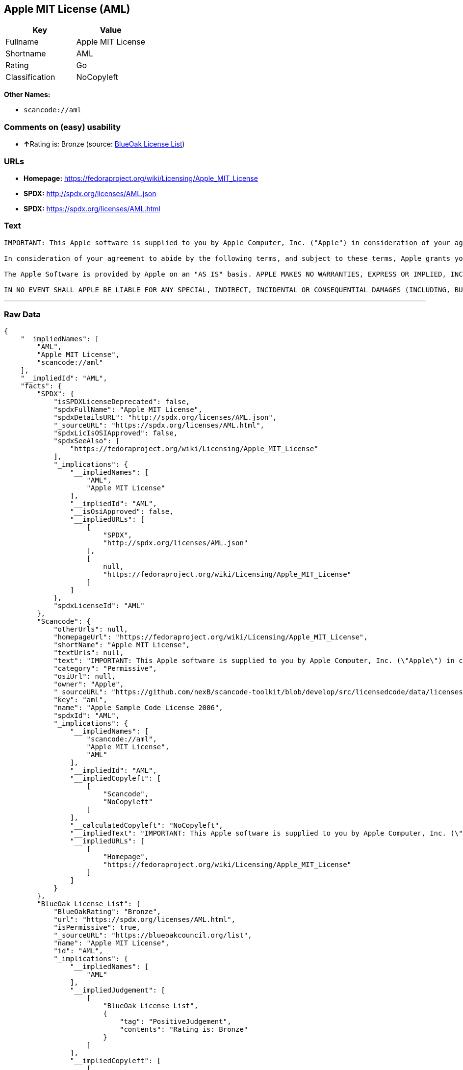 == Apple MIT License (AML)

[cols=",",options="header",]
|===
|Key |Value
|Fullname |Apple MIT License
|Shortname |AML
|Rating |Go
|Classification |NoCopyleft
|===

*Other Names:*

* `+scancode://aml+`

=== Comments on (easy) usability

* **↑**Rating is: Bronze (source:
https://blueoakcouncil.org/list[BlueOak License List])

=== URLs

* *Homepage:* https://fedoraproject.org/wiki/Licensing/Apple_MIT_License
* *SPDX:* http://spdx.org/licenses/AML.json
* *SPDX:* https://spdx.org/licenses/AML.html

=== Text

....
IMPORTANT: This Apple software is supplied to you by Apple Computer, Inc. ("Apple") in consideration of your agreement to the following terms, and your use, installation, modification or redistribution of this Apple software constitutes acceptance of these terms. If you do not agree with these terms, please do not use, install, modify or redistribute this Apple software.

In consideration of your agreement to abide by the following terms, and subject to these terms, Apple grants you a personal, non-exclusive license, under Apple's copyrights in this original Apple software (the "Apple Software"), to use, reproduce, modify and redistribute the Apple Software, with or without modifications, in source and/or binary forms; provided that if you redistribute the Apple Software in its entirety and without modifications, you must retain this notice and the following text and disclaimers in all such redistributions of the Apple Software. Neither the name, trademarks, service marks or logos of Apple Computer, Inc. may be used to endorse or promote products derived from the Apple Software without specific prior written permission from Apple. Except as expressly stated in this notice, no other rights or licenses, express or implied, are granted by Apple herein, including but not limited to any patent rights that may be infringed by your derivative works or by other works in which the Apple Software may be incorporated.

The Apple Software is provided by Apple on an "AS IS" basis. APPLE MAKES NO WARRANTIES, EXPRESS OR IMPLIED, INCLUDING WITHOUT LIMITATION THE IMPLIED WARRANTIES OF NON-INFRINGEMENT, MERCHANTABILITY AND FITNESS FOR A PARTICULAR PURPOSE, REGARDING THE APPLE SOFTWARE OR ITS USE AND OPERATION ALONE OR IN COMBINATION WITH YOUR PRODUCTS.

IN NO EVENT SHALL APPLE BE LIABLE FOR ANY SPECIAL, INDIRECT, INCIDENTAL OR CONSEQUENTIAL DAMAGES (INCLUDING, BUT NOT LIMITED TO, PROCUREMENT OF SUBSTITUTE GOODS OR SERVICES; LOSS OF USE, DATA, OR PROFITS; OR BUSINESS INTERRUPTION) ARISING IN ANY WAY OUT OF THE USE, REPRODUCTION, MODIFICATION AND/OR DISTRIBUTION OF THE APPLE SOFTWARE, HOWEVER CAUSED AND WHETHER UNDER THEORY OF CONTRACT, TORT (INCLUDING NEGLIGENCE), STRICT LIABILITY OR OTHERWISE, EVEN IF APPLE HAS BEEN ADVISED OF THE POSSIBILITY OF SUCH DAMAGE.
....

'''''

=== Raw Data

....
{
    "__impliedNames": [
        "AML",
        "Apple MIT License",
        "scancode://aml"
    ],
    "__impliedId": "AML",
    "facts": {
        "SPDX": {
            "isSPDXLicenseDeprecated": false,
            "spdxFullName": "Apple MIT License",
            "spdxDetailsURL": "http://spdx.org/licenses/AML.json",
            "_sourceURL": "https://spdx.org/licenses/AML.html",
            "spdxLicIsOSIApproved": false,
            "spdxSeeAlso": [
                "https://fedoraproject.org/wiki/Licensing/Apple_MIT_License"
            ],
            "_implications": {
                "__impliedNames": [
                    "AML",
                    "Apple MIT License"
                ],
                "__impliedId": "AML",
                "__isOsiApproved": false,
                "__impliedURLs": [
                    [
                        "SPDX",
                        "http://spdx.org/licenses/AML.json"
                    ],
                    [
                        null,
                        "https://fedoraproject.org/wiki/Licensing/Apple_MIT_License"
                    ]
                ]
            },
            "spdxLicenseId": "AML"
        },
        "Scancode": {
            "otherUrls": null,
            "homepageUrl": "https://fedoraproject.org/wiki/Licensing/Apple_MIT_License",
            "shortName": "Apple MIT License",
            "textUrls": null,
            "text": "IMPORTANT: This Apple software is supplied to you by Apple Computer, Inc. (\"Apple\") in consideration of your agreement to the following terms, and your use, installation, modification or redistribution of this Apple software constitutes acceptance of these terms. If you do not agree with these terms, please do not use, install, modify or redistribute this Apple software.\n\nIn consideration of your agreement to abide by the following terms, and subject to these terms, Apple grants you a personal, non-exclusive license, under Apple's copyrights in this original Apple software (the \"Apple Software\"), to use, reproduce, modify and redistribute the Apple Software, with or without modifications, in source and/or binary forms; provided that if you redistribute the Apple Software in its entirety and without modifications, you must retain this notice and the following text and disclaimers in all such redistributions of the Apple Software. Neither the name, trademarks, service marks or logos of Apple Computer, Inc. may be used to endorse or promote products derived from the Apple Software without specific prior written permission from Apple. Except as expressly stated in this notice, no other rights or licenses, express or implied, are granted by Apple herein, including but not limited to any patent rights that may be infringed by your derivative works or by other works in which the Apple Software may be incorporated.\n\nThe Apple Software is provided by Apple on an \"AS IS\" basis. APPLE MAKES NO WARRANTIES, EXPRESS OR IMPLIED, INCLUDING WITHOUT LIMITATION THE IMPLIED WARRANTIES OF NON-INFRINGEMENT, MERCHANTABILITY AND FITNESS FOR A PARTICULAR PURPOSE, REGARDING THE APPLE SOFTWARE OR ITS USE AND OPERATION ALONE OR IN COMBINATION WITH YOUR PRODUCTS.\n\nIN NO EVENT SHALL APPLE BE LIABLE FOR ANY SPECIAL, INDIRECT, INCIDENTAL OR CONSEQUENTIAL DAMAGES (INCLUDING, BUT NOT LIMITED TO, PROCUREMENT OF SUBSTITUTE GOODS OR SERVICES; LOSS OF USE, DATA, OR PROFITS; OR BUSINESS INTERRUPTION) ARISING IN ANY WAY OUT OF THE USE, REPRODUCTION, MODIFICATION AND/OR DISTRIBUTION OF THE APPLE SOFTWARE, HOWEVER CAUSED AND WHETHER UNDER THEORY OF CONTRACT, TORT (INCLUDING NEGLIGENCE), STRICT LIABILITY OR OTHERWISE, EVEN IF APPLE HAS BEEN ADVISED OF THE POSSIBILITY OF SUCH DAMAGE.",
            "category": "Permissive",
            "osiUrl": null,
            "owner": "Apple",
            "_sourceURL": "https://github.com/nexB/scancode-toolkit/blob/develop/src/licensedcode/data/licenses/aml.yml",
            "key": "aml",
            "name": "Apple Sample Code License 2006",
            "spdxId": "AML",
            "_implications": {
                "__impliedNames": [
                    "scancode://aml",
                    "Apple MIT License",
                    "AML"
                ],
                "__impliedId": "AML",
                "__impliedCopyleft": [
                    [
                        "Scancode",
                        "NoCopyleft"
                    ]
                ],
                "__calculatedCopyleft": "NoCopyleft",
                "__impliedText": "IMPORTANT: This Apple software is supplied to you by Apple Computer, Inc. (\"Apple\") in consideration of your agreement to the following terms, and your use, installation, modification or redistribution of this Apple software constitutes acceptance of these terms. If you do not agree with these terms, please do not use, install, modify or redistribute this Apple software.\n\nIn consideration of your agreement to abide by the following terms, and subject to these terms, Apple grants you a personal, non-exclusive license, under Apple's copyrights in this original Apple software (the \"Apple Software\"), to use, reproduce, modify and redistribute the Apple Software, with or without modifications, in source and/or binary forms; provided that if you redistribute the Apple Software in its entirety and without modifications, you must retain this notice and the following text and disclaimers in all such redistributions of the Apple Software. Neither the name, trademarks, service marks or logos of Apple Computer, Inc. may be used to endorse or promote products derived from the Apple Software without specific prior written permission from Apple. Except as expressly stated in this notice, no other rights or licenses, express or implied, are granted by Apple herein, including but not limited to any patent rights that may be infringed by your derivative works or by other works in which the Apple Software may be incorporated.\n\nThe Apple Software is provided by Apple on an \"AS IS\" basis. APPLE MAKES NO WARRANTIES, EXPRESS OR IMPLIED, INCLUDING WITHOUT LIMITATION THE IMPLIED WARRANTIES OF NON-INFRINGEMENT, MERCHANTABILITY AND FITNESS FOR A PARTICULAR PURPOSE, REGARDING THE APPLE SOFTWARE OR ITS USE AND OPERATION ALONE OR IN COMBINATION WITH YOUR PRODUCTS.\n\nIN NO EVENT SHALL APPLE BE LIABLE FOR ANY SPECIAL, INDIRECT, INCIDENTAL OR CONSEQUENTIAL DAMAGES (INCLUDING, BUT NOT LIMITED TO, PROCUREMENT OF SUBSTITUTE GOODS OR SERVICES; LOSS OF USE, DATA, OR PROFITS; OR BUSINESS INTERRUPTION) ARISING IN ANY WAY OUT OF THE USE, REPRODUCTION, MODIFICATION AND/OR DISTRIBUTION OF THE APPLE SOFTWARE, HOWEVER CAUSED AND WHETHER UNDER THEORY OF CONTRACT, TORT (INCLUDING NEGLIGENCE), STRICT LIABILITY OR OTHERWISE, EVEN IF APPLE HAS BEEN ADVISED OF THE POSSIBILITY OF SUCH DAMAGE.",
                "__impliedURLs": [
                    [
                        "Homepage",
                        "https://fedoraproject.org/wiki/Licensing/Apple_MIT_License"
                    ]
                ]
            }
        },
        "BlueOak License List": {
            "BlueOakRating": "Bronze",
            "url": "https://spdx.org/licenses/AML.html",
            "isPermissive": true,
            "_sourceURL": "https://blueoakcouncil.org/list",
            "name": "Apple MIT License",
            "id": "AML",
            "_implications": {
                "__impliedNames": [
                    "AML"
                ],
                "__impliedJudgement": [
                    [
                        "BlueOak License List",
                        {
                            "tag": "PositiveJudgement",
                            "contents": "Rating is: Bronze"
                        }
                    ]
                ],
                "__impliedCopyleft": [
                    [
                        "BlueOak License List",
                        "NoCopyleft"
                    ]
                ],
                "__calculatedCopyleft": "NoCopyleft",
                "__impliedURLs": [
                    [
                        "SPDX",
                        "https://spdx.org/licenses/AML.html"
                    ]
                ]
            }
        }
    },
    "__impliedJudgement": [
        [
            "BlueOak License List",
            {
                "tag": "PositiveJudgement",
                "contents": "Rating is: Bronze"
            }
        ]
    ],
    "__impliedCopyleft": [
        [
            "BlueOak License List",
            "NoCopyleft"
        ],
        [
            "Scancode",
            "NoCopyleft"
        ]
    ],
    "__calculatedCopyleft": "NoCopyleft",
    "__isOsiApproved": false,
    "__impliedText": "IMPORTANT: This Apple software is supplied to you by Apple Computer, Inc. (\"Apple\") in consideration of your agreement to the following terms, and your use, installation, modification or redistribution of this Apple software constitutes acceptance of these terms. If you do not agree with these terms, please do not use, install, modify or redistribute this Apple software.\n\nIn consideration of your agreement to abide by the following terms, and subject to these terms, Apple grants you a personal, non-exclusive license, under Apple's copyrights in this original Apple software (the \"Apple Software\"), to use, reproduce, modify and redistribute the Apple Software, with or without modifications, in source and/or binary forms; provided that if you redistribute the Apple Software in its entirety and without modifications, you must retain this notice and the following text and disclaimers in all such redistributions of the Apple Software. Neither the name, trademarks, service marks or logos of Apple Computer, Inc. may be used to endorse or promote products derived from the Apple Software without specific prior written permission from Apple. Except as expressly stated in this notice, no other rights or licenses, express or implied, are granted by Apple herein, including but not limited to any patent rights that may be infringed by your derivative works or by other works in which the Apple Software may be incorporated.\n\nThe Apple Software is provided by Apple on an \"AS IS\" basis. APPLE MAKES NO WARRANTIES, EXPRESS OR IMPLIED, INCLUDING WITHOUT LIMITATION THE IMPLIED WARRANTIES OF NON-INFRINGEMENT, MERCHANTABILITY AND FITNESS FOR A PARTICULAR PURPOSE, REGARDING THE APPLE SOFTWARE OR ITS USE AND OPERATION ALONE OR IN COMBINATION WITH YOUR PRODUCTS.\n\nIN NO EVENT SHALL APPLE BE LIABLE FOR ANY SPECIAL, INDIRECT, INCIDENTAL OR CONSEQUENTIAL DAMAGES (INCLUDING, BUT NOT LIMITED TO, PROCUREMENT OF SUBSTITUTE GOODS OR SERVICES; LOSS OF USE, DATA, OR PROFITS; OR BUSINESS INTERRUPTION) ARISING IN ANY WAY OUT OF THE USE, REPRODUCTION, MODIFICATION AND/OR DISTRIBUTION OF THE APPLE SOFTWARE, HOWEVER CAUSED AND WHETHER UNDER THEORY OF CONTRACT, TORT (INCLUDING NEGLIGENCE), STRICT LIABILITY OR OTHERWISE, EVEN IF APPLE HAS BEEN ADVISED OF THE POSSIBILITY OF SUCH DAMAGE.",
    "__impliedURLs": [
        [
            "SPDX",
            "http://spdx.org/licenses/AML.json"
        ],
        [
            null,
            "https://fedoraproject.org/wiki/Licensing/Apple_MIT_License"
        ],
        [
            "SPDX",
            "https://spdx.org/licenses/AML.html"
        ],
        [
            "Homepage",
            "https://fedoraproject.org/wiki/Licensing/Apple_MIT_License"
        ]
    ]
}
....